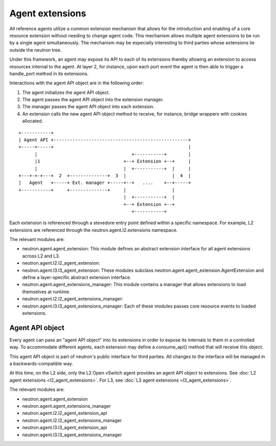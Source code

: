 ..
      Licensed under the Apache License, Version 2.0 (the "License"); you may
      not use this file except in compliance with the License. You may obtain
      a copy of the License at

          http://www.apache.org/licenses/LICENSE-2.0

      Unless required by applicable law or agreed to in writing, software
      distributed under the License is distributed on an "AS IS" BASIS, WITHOUT
      WARRANTIES OR CONDITIONS OF ANY KIND, either express or implied. See the
      License for the specific language governing permissions and limitations
      under the License.


      Convention for heading levels in Neutron devref:
      =======  Heading 0 (reserved for the title in a document)
      -------  Heading 1
      ~~~~~~~  Heading 2
      +++++++  Heading 3
      '''''''  Heading 4
      (Avoid deeper levels because they do not render well.)


Agent extensions
================

All reference agents utilize a common extension mechanism that allows for the
introduction and enabling of a core resource extension without needing to
change agent code. This mechanism allows multiple agent extensions to be run by
a single agent simultaneously.  The mechanism may be especially interesting to
third parties whose extensions lie outside the neutron tree.

Under this framework, an agent may expose its API to each of its extensions
thereby allowing an extension to access resources internal to the agent. At
layer 2, for instance, upon each port event the agent is then able to trigger a
handle_port method in its extensions.

Interactions with the agent API object are in the following order:

#. The agent initializes the agent API object.
#. The agent passes the agent API object into the extension manager.
#. The manager passes the agent API object into each extension.
#. An extension calls the new agent API object method to receive, for instance, bridge wrappers with cookies allocated.

::

    +-----------+
    | Agent API +--------------------------------------------------+
    +-----+-----+                                                  |
          |                                   +-----------+        |
          |1                               +--+ Extension +--+     |
          |                                |  +-----------+  |     |
    +---+-+-+---+  2  +--------------+  3  |                 |  4  |
    |   Agent   +-----+ Ext. manager +-----+--+   ....    +--+-----+
    +-----------+     +--------------+     |                 |
                                           |  +-----------+  |
                                           +--+ Extension +--+
                                              +-----------+

Each extension is referenced through a stevedore entry point defined within a
specific namespace. For example, L2 extensions are referenced through the
neutron.agent.l2.extensions namespace.

The relevant modules are:

* neutron.agent.agent_extension:
  This module defines an abstract extension interface for all agent
  extensions across L2 and L3.

* neutron.agent.l2.l2_agent_extension:
* neutron.agent.l3.l3_agent_extension:
  These modules subclass
  neutron.agent.agent_extension.AgentExtension and define a
  layer-specific abstract extension interface.

* neutron.agent.agent_extensions_manager:
  This module contains a manager that allows extensions to load themselves at
  runtime.

* neutron.agent.l2.l2_agent_extensions_manager:
* neutron.agent.l3.l3_agent_extensions_manager:
  Each of these modules passes core resource events to loaded extensions.


Agent API object
----------------

Every agent can pass an "agent API object" into its extensions in order to
expose its internals to them in a controlled way. To accommodate different
agents, each extension may define a consume_api() method that will receive
this object.

This agent API object is part of neutron's public interface for third parties.
All changes to the interface will be managed in a backwards-compatible way.

At this time, on the L2 side, only the L2 Open vSwitch agent provides an agent
API object to extensions. See :doc:`L2 agent extensions <l2_agent_extensions>`.
For L3, see :doc:`L3 agent extensions <l3_agent_extensions>`.

The relevant modules are:

* neutron.agent.agent_extension
* neutron.agent.agent_extensions_manager
* neutron.agent.l2.l2_agent_extension_api
* neutron.agent.l2.l2_agent_extensions_manager
* neutron.agent.l3.l3_agent_extension_api
* neutron.agent.l3.l3_agent_extensions_manager
